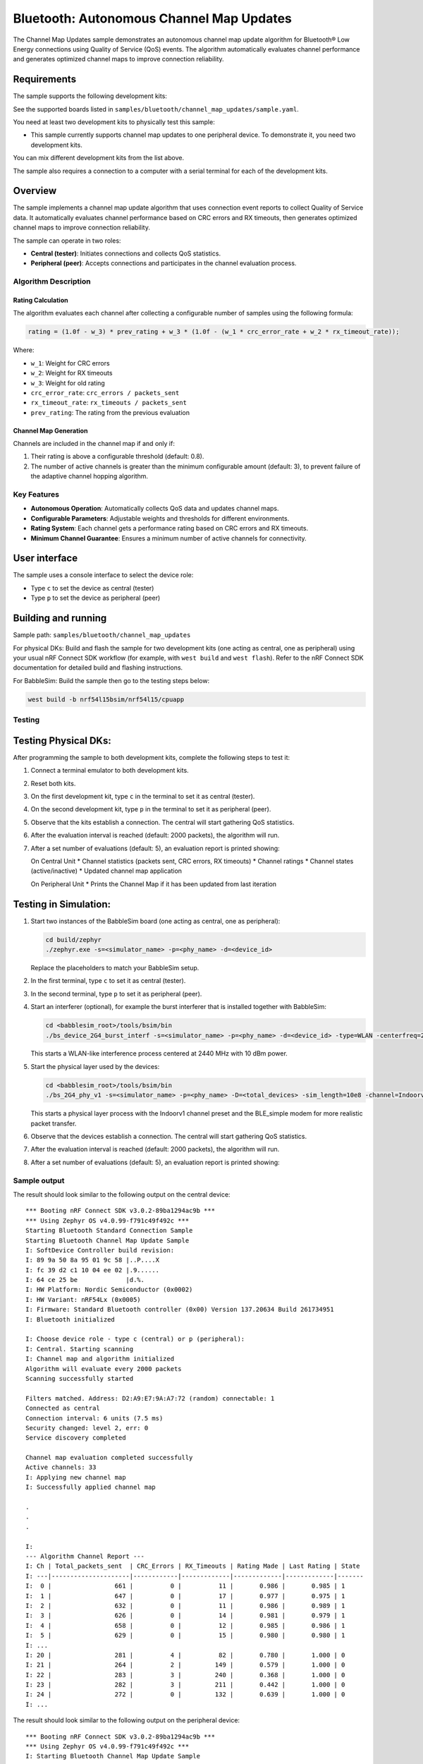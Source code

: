 .. _bluetooth_channel_map_updates:

Bluetooth: Autonomous Channel Map Updates
##############################


The Channel Map Updates sample demonstrates an autonomous channel map update algorithm for Bluetooth® Low Energy connections using Quality of Service (QoS) events.
The algorithm automatically evaluates channel performance and generates optimized channel maps to improve connection reliability.

Requirements
************

The sample supports the following development kits:

See the supported boards listed in ``samples/bluetooth/channel_map_updates/sample.yaml``.

You need at least two development kits to physically test this sample:

* This sample currently supports channel map updates to one peripheral device. To demonstrate it, you need two development kits.

You can mix different development kits from the list above.

The sample also requires a connection to a computer with a serial terminal for each of the development kits.

Overview
********

The sample implements a channel map update algorithm that uses connection event reports to collect Quality of Service data.
It automatically evaluates channel performance based on CRC errors and RX timeouts, then generates optimized channel maps to improve connection reliability.

The sample can operate in two roles:

* **Central (tester)**: Initiates connections and collects QoS statistics.
* **Peripheral (peer)**: Accepts connections and participates in the channel evaluation process.

Algorithm Description
=====================

Rating Calculation
-------------------

The algorithm evaluates each channel after collecting a configurable number of samples using the following formula:

.. code-block:: text

   rating = (1.0f - w_3) * prev_rating + w_3 * (1.0f - (w_1 * crc_error_rate + w_2 * rx_timeout_rate));

Where:

* ``w_1``: Weight for CRC errors
* ``w_2``: Weight for RX timeouts
* ``w_3``: Weight for old rating
* ``crc_error_rate``: ``crc_errors / packets_sent``
* ``rx_timeout_rate``: ``rx_timeouts / packets_sent``
* ``prev_rating``: The rating from the previous evaluation

Channel Map Generation
----------------------

Channels are included in the channel map if and only if:

1. Their rating is above a configurable threshold (default: 0.8).
2. The number of active channels is greater than the minimum configurable amount (default: 3), to prevent failure of the adaptive channel hopping algorithm.

Key Features
============

* **Autonomous Operation**: Automatically collects QoS data and updates channel maps.
* **Configurable Parameters**: Adjustable weights and thresholds for different environments.
* **Rating System**: Each channel gets a performance rating based on CRC errors and RX timeouts.
* **Minimum Channel Guarantee**: Ensures a minimum number of active channels for connectivity.

User interface
**************

The sample uses a console interface to select the device role:

* Type ``c`` to set the device as central (tester)
* Type ``p`` to set the device as peripheral (peer)

Building and running
********************

Sample path: ``samples/bluetooth/channel_map_updates``

For physical DKs: Build and flash the sample for two development kits (one acting as central, one as peripheral) using your usual nRF Connect SDK workflow (for example, with ``west build`` and ``west flash``). Refer to the nRF Connect SDK documentation for detailed build and flashing instructions.

For BabbleSim: Build the sample then go to the testing steps below:

.. code-block:: bash

   west build -b nrf54l15bsim/nrf54l15/cpuapp


Testing
=======

Testing Physical DKs:
*********************

After programming the sample to both development kits, complete the following steps to test it:

1. Connect a terminal emulator to both development kits.
2. Reset both kits.
3. On the first development kit, type ``c`` in the terminal to set it as central (tester).
4. On the second development kit, type ``p`` in the terminal to set it as peripheral (peer).
5. Observe that the kits establish a connection. The central will start gathering QoS statistics.
6. After the evaluation interval is reached (default: 2000 packets), the algorithm will run.
7. After a set number of evaluations (default: 5), an evaluation report is printed showing:

   On Central Unit
   * Channel statistics (packets sent, CRC errors, RX timeouts)
   * Channel ratings
   * Channel states (active/inactive)
   * Updated channel map application

   On Peripheral Unit
   * Prints the Channel Map if it has been updated from last iteration

Testing in Simulation:
**********************
1. Start two instances of the BabbleSim board (one acting as central, one as peripheral):

   .. code-block:: bash

      cd build/zephyr
      ./zephyr.exe -s=<simulator_name> -p=<phy_name> -d=<device_id>

   Replace the placeholders to match your BabbleSim setup.

2. In the first terminal, type ``c`` to set it as central (tester).
3. In the second terminal, type ``p`` to set it as peripheral (peer).
4. Start an interferer (optional), for example the burst interferer that is installed together with BabbleSim:

   .. code-block:: bash

      cd <babblesim_root>/tools/bsim/bin
      ./bs_device_2G4_burst_interf -s=<simulator_name> -p=<phy_name> -d=<device_id> -type=WLAN -centerfreq=2440 -power=10

   This starts a WLAN-like interference process centered at 2440 MHz with 10 dBm power.

5. Start the physical layer used by the devices:

   .. code-block:: bash

      cd <babblesim_root>/tools/bsim/bin
      ./bs_2G4_phy_v1 -s=<simulator_name> -p=<phy_name> -D=<total_devices> -sim_length=10e8 -channel=Indoorv1 -defmodem=BLE_simple

   This starts a physical layer process with the Indoorv1 channel preset and the BLE_simple modem for more realistic packet transfer.

6. Observe that the devices establish a connection. The central will start gathering QoS statistics.
7. After the evaluation interval is reached (default: 2000 packets), the algorithm will run.
8. After a set number of evaluations (default: 5), an evaluation report is printed showing:

Sample output
=============

The result should look similar to the following output on the central device::


   *** Booting nRF Connect SDK v3.0.2-89ba1294ac9b ***
   *** Using Zephyr OS v4.0.99-f791c49f492c ***
   Starting Bluetooth Standard Connection Sample
   Starting Bluetooth Channel Map Update Sample
   I: SoftDevice Controller build revision: 
   I: 89 9a 50 8a 95 01 9c 58 |..P....X
   I: fc 39 d2 c1 10 04 ee 02 |.9......
   I: 64 ce 25 be             |d.%.    
   I: HW Platform: Nordic Semiconductor (0x0002)
   I: HW Variant: nRF54Lx (0x0005)
   I: Firmware: Standard Bluetooth controller (0x00) Version 137.20634 Build 261734951
   I: Bluetooth initialized

   I: Choose device role - type c (central) or p (peripheral): 
   I: Central. Starting scanning
   I: Channel map and algorithm initialized
   Algorithm will evaluate every 2000 packets
   Scanning successfully started

   Filters matched. Address: D2:A9:E7:9A:A7:72 (random) connectable: 1
   Connected as central
   Connection interval: 6 units (7.5 ms)
   Security changed: level 2, err: 0 
   Service discovery completed

   Channel map evaluation completed successfully
   Active channels: 33
   I: Applying new channel map
   I: Successfully applied channel map

   .
   .
   .

   I: 
   --- Algorithm Channel Report ---
   I: Ch | Total_packets_sent  | CRC_Errors | RX_Timeouts | Rating Made | Last Rating | State
   I: ---|---------------------|------------|-------------|-------------|-------------|-------
   I:  0 |                 661 |          0 |          11 |       0.986 |       0.985 | 1
   I:  1 |                 647 |          0 |          17 |       0.977 |       0.975 | 1
   I:  2 |                 632 |          0 |          11 |       0.986 |       0.989 | 1
   I:  3 |                 626 |          0 |          14 |       0.981 |       0.979 | 1
   I:  4 |                 658 |          0 |          12 |       0.985 |       0.986 | 1
   I:  5 |                 629 |          0 |          15 |       0.980 |       0.980 | 1
   I: ...
   I: 20 |                 281 |          4 |          82 |       0.780 |       1.000 | 0
   I: 21 |                 264 |          2 |         149 |       0.579 |       1.000 | 0
   I: 22 |                 283 |          3 |         240 |       0.368 |       1.000 | 0
   I: 23 |                 282 |          3 |         211 |       0.442 |       1.000 | 0
   I: 24 |                 272 |          0 |         132 |       0.639 |       1.000 | 0
   I: ...


The result should look similar to the following output on the peripheral device::

   *** Booting nRF Connect SDK v3.0.2-89ba1294ac9b ***
   *** Using Zephyr OS v4.0.99-f791c49f492c ***
   I: Starting Bluetooth Channel Map Update Sample

   I: SoftDevice Controller build revision: 
   I: 89 9a 50 8a 95 01 9c 58 |..P....X
   I: fc 39 d2 c1 10 04 ee 02 |.9......
   I: 64 ce 25 be             |d.%.    
   I: HW Platform: Nordic Semiconductor (0x0002)
   I: HW Variant: nRF54Lx (0x0005)
   I: Firmware: Standard Bluetooth controller (0x00) Version 137.20634 Build 2617349514
   I: Identity: D2:A9:E7:9A:A7:72 (random)
   I: HCI: version 6.0 (0x0e) revision 0x30f3, manufacturer 0x0059
   I: LMP: version 6.0 (0x0e) subver 0x30f3
   I: Bluetooth initialized

   I: Choose device role - type c (central) or p (peripheral): 
   I: Peripheral. Starting advertising

   Advertising successfully started
   Connected as peripheral
   Connection interval: 6 units (7.5 ms)
   Security changed: level 2, err: 0 
   Service discovery completed

   Detected Channel Map Update, (formatted CH36 down to CH0)
   LL channel map, HEX: 1f ff ff ff ff
   LL channel map, BITS: 1111111111111111111111111111111111111

   Detected Channel Map Update, (formatted CH36 down to CH0)
   LL channel map, HEX: 1f fb ff ff ff
   LL channel map, BITS: 1111111111011111111111111111111111111

   .
   .
   .

   Detected Channel Map Update, (formatted CH36 down to CH0)
   LL channel map, HEX: 1f c3 ff 5f ff
   LL channel map, BITS: 1111111000011111111110101111111111111

   Detected Channel Map Update, (formatted CH36 down to CH0)
   LL channel map, HEX: 1f c3 ff 4f ff
   LL channel map, BITS: 1111111000011111111110100111111111111
   

Dependencies
************

This sample uses the following nRF Connect SDK libraries:

* ``latency``
* ``latency_client``
* ``gatt_dm``
* ``nrf_bt_scan``

In addition, it uses the following Zephyr components and headers:

* ``include/zephyr/types.h``
* ``include/console.h``
* Kernel API (``include/kernel.h``)
* ``include/sys/printk.h``
* Bluetooth API (``include/bluetooth/bluetooth.h``, ``include/bluetooth/conn.h``, ``include/bluetooth/gatt.h``, ``include/bluetooth/hci.h``, ``include/bluetooth/uuid.h``)
* Logging API (``include/logging/log.h``)

